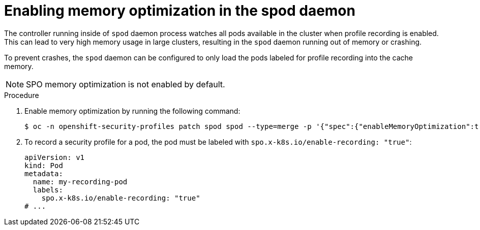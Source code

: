 // Module included in the following assemblies:
//
// * security/security_profiles_operator/spo-advanced.adoc

:_mod-docs-content-type: PROCEDURE
[id="spo-memory-optimization_{context}"]
= Enabling memory optimization in the spod daemon

The controller running inside of `spod` daemon process watches all pods available in the cluster when profile recording is enabled. This can lead to very high memory usage in large clusters, resulting in the `spod` daemon running out of memory or crashing.

To prevent crashes, the `spod` daemon can be configured to only load the pods labeled for profile recording into the cache memory.

[NOTE]
====
SPO memory optimization is not enabled by default.
====

.Procedure

. Enable memory optimization by running the following command:
+
[source,terminal]
----
$ oc -n openshift-security-profiles patch spod spod --type=merge -p '{"spec":{"enableMemoryOptimization":true}}'
----

. To record a security profile for a pod, the pod must be labeled with `spo.x-k8s.io/enable-recording: "true"`:
+
[source,yaml]
----
apiVersion: v1
kind: Pod
metadata:
  name: my-recording-pod
  labels:
    spo.x-k8s.io/enable-recording: "true"
# ...
----